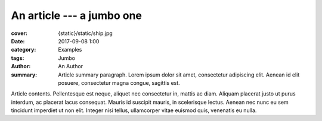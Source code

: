 ..
    This file is part of m.css.

    Copyright © 2017, 2018, 2019, 2020 Vladimír Vondruš <mosra@centrum.cz>

    Permission is hereby granted, free of charge, to any person obtaining a
    copy of this software and associated documentation files (the "Software"),
    to deal in the Software without restriction, including without limitation
    the rights to use, copy, modify, merge, publish, distribute, sublicense,
    and/or sell copies of the Software, and to permit persons to whom the
    Software is furnished to do so, subject to the following conditions:

    The above copyright notice and this permission notice shall be included
    in all copies or substantial portions of the Software.

    THE SOFTWARE IS PROVIDED "AS IS", WITHOUT WARRANTY OF ANY KIND, EXPRESS OR
    IMPLIED, INCLUDING BUT NOT LIMITED TO THE WARRANTIES OF MERCHANTABILITY,
    FITNESS FOR A PARTICULAR PURPOSE AND NONINFRINGEMENT. IN NO EVENT SHALL
    THE AUTHORS OR COPYRIGHT HOLDERS BE LIABLE FOR ANY CLAIM, DAMAGES OR OTHER
    LIABILITY, WHETHER IN AN ACTION OF CONTRACT, TORT OR OTHERWISE, ARISING
    FROM, OUT OF OR IN CONNECTION WITH THE SOFTWARE OR THE USE OR OTHER
    DEALINGS IN THE SOFTWARE.
..

An article --- a jumbo one
##########################

.. role:: language-la
    :class: language-la

:cover: {static}/static/ship.jpg
:date: 2017-09-08 1:00
:category: Examples
:tags: Jumbo
:author: An Author
:summary: Article summary paragraph. :language-la:`Lorem ipsum dolor sit amet,
    consectetur adipiscing elit. Aenean id elit posuere, consectetur magna
    congue, sagittis est.`

.. todo: have the slug implicit

Article contents. :language-la:`Pellentesque est neque, aliquet nec consectetur
in, mattis ac diam. Aliquam placerat justo ut purus interdum, ac placerat lacus
consequat. Mauris id suscipit mauris, in scelerisque lectus. Aenean nec nunc eu
sem tincidunt imperdiet ut non elit. Integer nisi tellus, ullamcorper vitae
euismod quis, venenatis eu nulla.`
